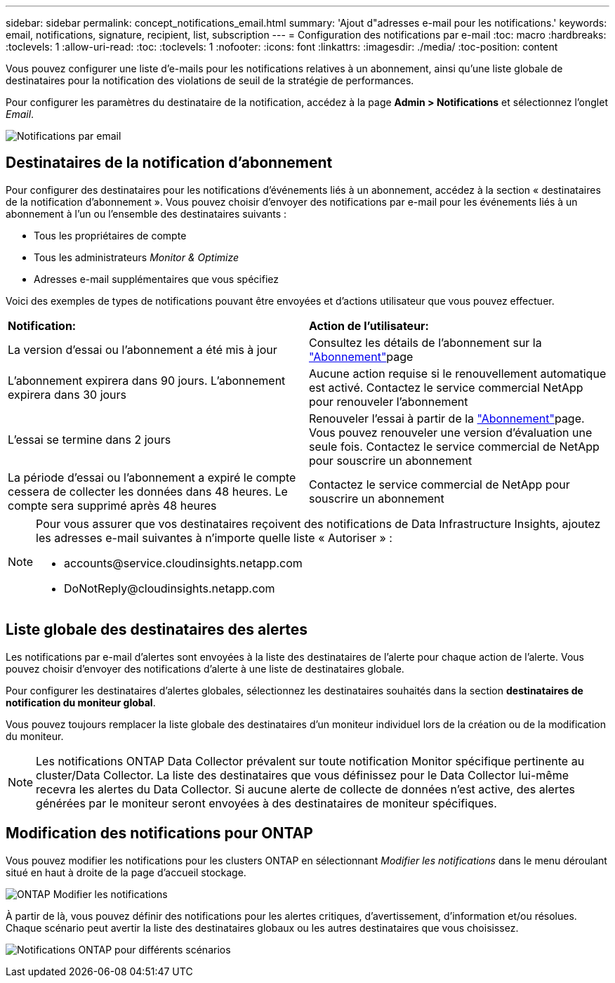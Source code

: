 ---
sidebar: sidebar 
permalink: concept_notifications_email.html 
summary: 'Ajout d"adresses e-mail pour les notifications.' 
keywords: email, notifications, signature, recipient, list, subscription 
---
= Configuration des notifications par e-mail
:toc: macro
:hardbreaks:
:toclevels: 1
:allow-uri-read: 
:toc: 
:toclevels: 1
:nofooter: 
:icons: font
:linkattrs: 
:imagesdir: ./media/
:toc-position: content


[role="lead"]
Vous pouvez configurer une liste d'e-mails pour les notifications relatives à un abonnement, ainsi qu'une liste globale de destinataires pour la notification des violations de seuil de la stratégie de performances.

Pour configurer les paramètres du destinataire de la notification, accédez à la page *Admin > Notifications* et sélectionnez l'onglet _Email_.

[role="thumb"]
image:Notifications_email_list.png["Notifications par email"]



== Destinataires de la notification d'abonnement

Pour configurer des destinataires pour les notifications d'événements liés à un abonnement, accédez à la section « destinataires de la notification d'abonnement ». Vous pouvez choisir d'envoyer des notifications par e-mail pour les événements liés à un abonnement à l'un ou l'ensemble des destinataires suivants :

* Tous les propriétaires de compte
* Tous les administrateurs _Monitor & Optimize_
* Adresses e-mail supplémentaires que vous spécifiez


Voici des exemples de types de notifications pouvant être envoyées et d'actions utilisateur que vous pouvez effectuer.

|===


| *Notification:* | *Action de l'utilisateur:* 


| La version d'essai ou l'abonnement a été mis à jour | Consultez les détails de l'abonnement sur la link:concept_subscribing_to_cloud_insights.html["Abonnement"]page 


| L'abonnement expirera dans 90 jours. L'abonnement expirera dans 30 jours | Aucune action requise si le renouvellement automatique est activé. Contactez le service commercial NetApp pour renouveler l'abonnement 


| L'essai se termine dans 2 jours | Renouveler l'essai à partir de la link:concept_subscribing_to_cloud_insights.html["Abonnement"]page. Vous pouvez renouveler une version d'évaluation une seule fois. Contactez le service commercial de NetApp pour souscrire un abonnement 


| La période d'essai ou l'abonnement a expiré le compte cessera de collecter les données dans 48 heures. Le compte sera supprimé après 48 heures | Contactez le service commercial de NetApp pour souscrire un abonnement 
|===
[NOTE]
====
Pour vous assurer que vos destinataires reçoivent des notifications de Data Infrastructure Insights, ajoutez les adresses e-mail suivantes à n'importe quelle liste « Autoriser » :

* \accounts@service.cloudinsights.netapp.com
* \DoNotReply@cloudinsights.netapp.com


====


== Liste globale des destinataires des alertes

Les notifications par e-mail d'alertes sont envoyées à la liste des destinataires de l'alerte pour chaque action de l'alerte. Vous pouvez choisir d'envoyer des notifications d'alerte à une liste de destinataires globale.

Pour configurer les destinataires d'alertes globales, sélectionnez les destinataires souhaités dans la section *destinataires de notification du moniteur global*.

Vous pouvez toujours remplacer la liste globale des destinataires d'un moniteur individuel lors de la création ou de la modification du moniteur.


NOTE: Les notifications ONTAP Data Collector prévalent sur toute notification Monitor spécifique pertinente au cluster/Data Collector. La liste des destinataires que vous définissez pour le Data Collector lui-même recevra les alertes du Data Collector. Si aucune alerte de collecte de données n'est active, des alertes générées par le moniteur seront envoyées à des destinataires de moniteur spécifiques.



== Modification des notifications pour ONTAP

Vous pouvez modifier les notifications pour les clusters ONTAP en sélectionnant _Modifier les notifications_ dans le menu déroulant situé en haut à droite de la page d'accueil stockage.

image:EditONTAPNotifications.png["ONTAP Modifier les notifications"]

À partir de là, vous pouvez définir des notifications pour les alertes critiques, d'avertissement, d'information et/ou résolues. Chaque scénario peut avertir la liste des destinataires globaux ou les autres destinataires que vous choisissez.

image:EditONTAPNotifications_MultipleScenarios.png["Notifications ONTAP pour différents scénarios"]
